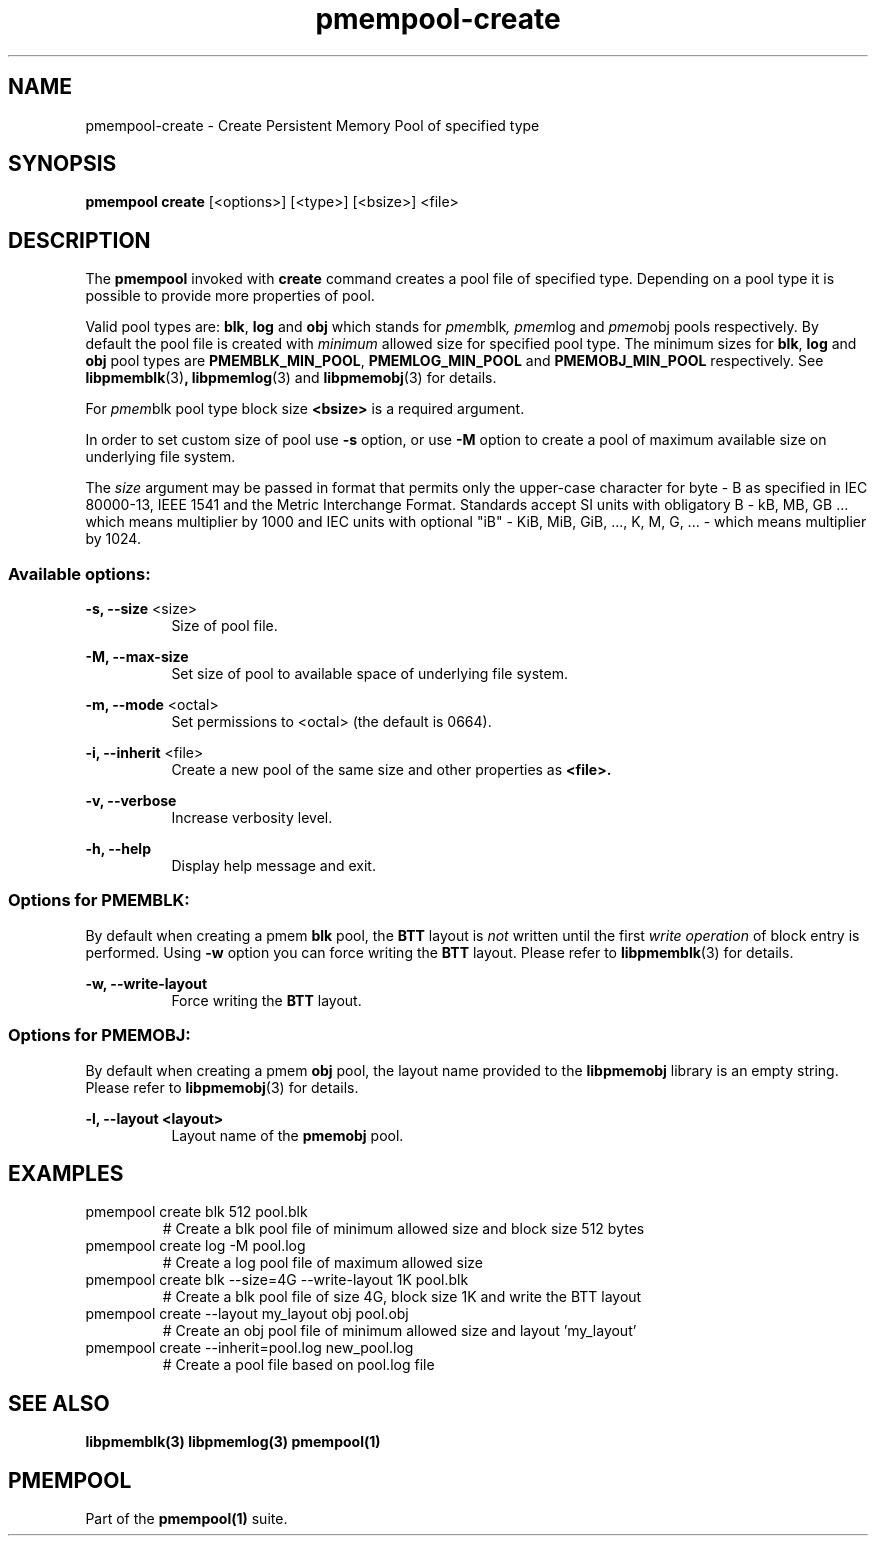 .\"
.\" Copyright 2014-2016, Intel Corporation
.\"
.\" Redistribution and use in source and binary forms, with or without
.\" modification, are permitted provided that the following conditions
.\" are met:
.\"
.\"     * Redistributions of source code must retain the above copyright
.\"       notice, this list of conditions and the following disclaimer.
.\"
.\"     * Redistributions in binary form must reproduce the above copyright
.\"       notice, this list of conditions and the following disclaimer in
.\"       the documentation and/or other materials provided with the
.\"       distribution.
.\"
.\"     * Neither the name of the copyright holder nor the names of its
.\"       contributors may be used to endorse or promote products derived
.\"       from this software without specific prior written permission.
.\"
.\" THIS SOFTWARE IS PROVIDED BY THE COPYRIGHT HOLDERS AND CONTRIBUTORS
.\" "AS IS" AND ANY EXPRESS OR IMPLIED WARRANTIES, INCLUDING, BUT NOT
.\" LIMITED TO, THE IMPLIED WARRANTIES OF MERCHANTABILITY AND FITNESS FOR
.\" A PARTICULAR PURPOSE ARE DISCLAIMED. IN NO EVENT SHALL THE COPYRIGHT
.\" OWNER OR CONTRIBUTORS BE LIABLE FOR ANY DIRECT, INDIRECT, INCIDENTAL,
.\" SPECIAL, EXEMPLARY, OR CONSEQUENTIAL DAMAGES (INCLUDING, BUT NOT
.\" LIMITED TO, PROCUREMENT OF SUBSTITUTE GOODS OR SERVICES; LOSS OF USE,
.\" DATA, OR PROFITS; OR BUSINESS INTERRUPTION) HOWEVER CAUSED AND ON ANY
.\" THEORY OF LIABILITY, WHETHER IN CONTRACT, STRICT LIABILITY, OR TORT
.\" (INCLUDING NEGLIGENCE OR OTHERWISE) ARISING IN ANY WAY OUT OF THE USE
.\" OF THIS SOFTWARE, EVEN IF ADVISED OF THE POSSIBILITY OF SUCH DAMAGE.
.\"
.\"
.\" pmempool-create.1 -- man page for pmempool create command
.\"
.\" Format this man page with:
.\"	man -l pmempool-create.1
.\" or
.\"	groff -man -Tascii pmempool-create.1
.\"
.TH pmempool-create 1 "pmem Tools version 1.0.0" "NVM Library"
.SH NAME
pmempool-create \- Create Persistent Memory Pool of specified type
.SH SYNOPSIS
.B pmempool create
[<options>] [<type>] [<bsize>] <file>
.SH DESCRIPTION
The
.B pmempool
invoked with
.B create
command creates a pool file of specified type. Depending on a pool type it is
possible to provide more properties of pool.

Valid pool types are:
.BR blk ,
.BR log
and
.BR obj
which stands for
.IR pmem blk ,
.IR pmem log
and
.IR pmem obj
pools respectively.
By default the pool file is created with
.I minimum
allowed size for specified pool type. The minimum sizes for
.BR blk ,
.BR log
and
.BR obj
pool types are
.BR PMEMBLK_MIN_POOL ,
.BR PMEMLOG_MIN_POOL
and
.BR PMEMOBJ_MIN_POOL
respectively. See
.BR libpmemblk (3) ,
.BR libpmemlog (3)
and
.BR libpmemobj (3)
for details.

For
.IR pmem blk
pool type block size
.B <bsize>
is a required argument.

In order to set custom size of pool use
.B -s
option, or use
.B -M
option to create a pool of maximum available size on underlying file system.

The
.I size
argument may be passed in format that permits only the upper-case character
for byte - B as specified in IEC 80000-13, IEEE 1541 and the Metric
Interchange Format. Standards accept SI units with obligatory B -
kB, MB, GB ... which means multiplier by 1000 and IEC units with optional
"iB" - KiB, MiB, GiB, ..., K, M, G, ... - which means multiplier by 1024.

.SS "Available options:"
.PP
.B -s, --size
<size>
.RS 8
Size of pool file.
.RE
.PP
.B -M, --max-size
.RS 8
Set size of pool to available space of underlying file system.
.RE
.PP
.B -m, --mode
<octal>
.RS 8
Set permissions to <octal> (the default is 0664).
.RE
.PP
.B -i, --inherit
<file>
.RS 8
Create a new pool of the same size and other properties as
.B <file>.
.RE
.PP
.B -v, --verbose
.RS 8
Increase verbosity level.
.RE
.PP
.B -h, --help
.RS 8
Display help message and exit.
.RE
.SS "Options for PMEMBLK:"
.LP
By default when creating a pmem
.B blk
pool, the
.B BTT
layout is
.I not
written until the first
.I write operation
of block entry is performed. Using
.B -w
option you can force writing the
.B BTT
layout.
Please refer to
.BR libpmemblk (3)
for details.
.PP
.B -w, --write-layout
.RS 8
Force writing the
.B BTT
layout.
.RE
.SS "Options for PMEMOBJ:"
.LP
By default when creating a pmem
.B obj
pool, the layout name provided to the
.B libpmemobj
library is an empty string.
Please refer to
.BR libpmemobj (3)
for details.
.PP
.B -l, --layout <layout>
.RS 8
Layout name of the
.B pmemobj
pool.
.RE
.SH EXAMPLES
.TP
pmempool create blk 512 pool.blk
# Create a blk pool file of minimum allowed size and block size 512 bytes
.TP
pmempool create log -M pool.log
# Create a log pool file of maximum allowed size
.TP
pmempool create blk --size=4G --write-layout 1K pool.blk
# Create a blk pool file of size 4G, block size 1K and write the BTT layout
.TP
pmempool create --layout my_layout obj pool.obj
# Create an obj pool file of minimum allowed size and layout 'my_layout'
.TP
pmempool create --inherit=pool.log new_pool.log
# Create a pool file based on pool.log file
.SH "SEE ALSO"
.B libpmemblk(3) libpmemlog(3) pmempool(1)
.SH "PMEMPOOL"
Part of the
.B pmempool(1)
suite.
